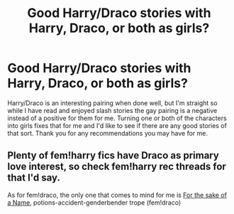 #+TITLE: Good Harry/Draco stories with Harry, Draco, or both as girls?

* Good Harry/Draco stories with Harry, Draco, or both as girls?
:PROPERTIES:
:Author: onlytoask
:Score: 0
:DateUnix: 1413275383.0
:DateShort: 2014-Oct-14
:FlairText: Request
:END:
Harry/Draco is an interesting pairing when done well, but I'm straight so while I have read and enjoyed slash stories the gay pairing is a negative instead of a positive for them for me. Turning one or both of the characters into girls fixes that for me and I'd like to see if there are any good stories of that sort. Thank you for any recommendations you may have for me.


** Plenty of fem!harry fics have Draco as primary love interest, so check fem!harry rec threads for that I'd say.

As for fem!draco, the only one that comes to mind for me is [[http://archiveofourown.org/works/791048/chapters/1494691][For the sake of a Name]], potions-accident-genderbender trope (fem!draco)
:PROPERTIES:
:Score: 1
:DateUnix: 1413463725.0
:DateShort: 2014-Oct-16
:END:

